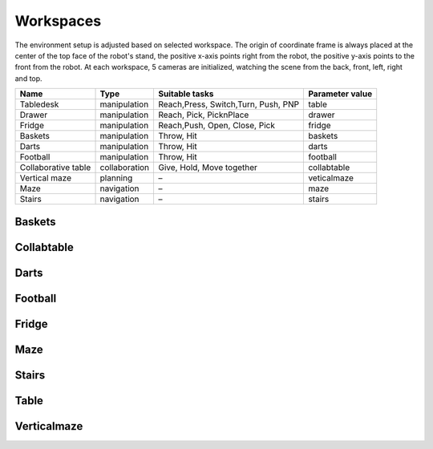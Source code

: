 .. _workspace:

Workspaces
==========

The environment setup is adjusted based on selected workspace. The origin of coordinate frame is always 
placed at the center of the top face of the robot's stand, the positive x-axis points right from the robot, 
the positive y-axis points to the front from the robot. At each workspace, 5 cameras are initialized, 
watching the scene from the back, front, left, right and top.

+----------------+---------------+----------------+----------------+
| Name           | Type          | Suitable tasks | Parameter      |
|                |               |                | value          |
+================+===============+================+================+
| Tabledesk      | manipulation  | Reach,Press,   | table          |
|                |               | Switch,Turn,   |                |
|                |               | Push, PNP      |                |
+----------------+---------------+----------------+----------------+
| Drawer         | manipulation  | Reach, Pick,   | drawer         |
|                |               | PicknPlace     |                |
+----------------+---------------+----------------+----------------+
| Fridge         | manipulation  | Reach,Push,    | fridge         |
|                |               | Open, Close,   |                |
|                |               | Pick           |                |
+----------------+---------------+----------------+----------------+
| Baskets        | manipulation  | Throw, Hit     | baskets        |
+----------------+---------------+----------------+----------------+
| Darts          | manipulation  | Throw, Hit     | darts          |
+----------------+---------------+----------------+----------------+
| Football       | manipulation  | Throw, Hit     | football       |
+----------------+---------------+----------------+----------------+
| Collaborative  | collaboration | Give, Hold,    | collabtable    |
| table          |               | Move together  |                |
+----------------+---------------+----------------+----------------+
| Vertical maze  | planning      | –              | veticalmaze    |
+----------------+---------------+----------------+----------------+
| Maze           | navigation    | –              | maze           |
+----------------+---------------+----------------+----------------+
| Stairs         | navigation    | –              | stairs         |
+----------------+---------------+----------------+----------------+

Baskets
-------

.. image:: yumi_baskets.png
  :width: 700
  :alt: Yumi baskets

Collabtable
-----------

.. image:: panda_collabtable.png
  :width: 700
  :alt: Panda collabtable

Darts
-----

.. image:: jaco_darts.png
  :width: 700
  :alt: Jaco darts

Football
--------

.. image:: ur10_football.png
  :width: 700
  :alt: Ur10 football

Fridge
------

.. image:: gummi_fridge.png
  :width: 700
  :alt: Gummi fridge

Maze
----

.. image:: ur5_maze.png
  :width: 700
  :alt: Ur5 maze

Stairs
------

.. image:: reachy_stairs.png
  :width: 700
  :alt: Reachy stairs

Table
-----

.. image:: kuka_table.png
  :width: 700
  :alt: Kuka table

Verticalmaze
------------

.. image:: ur3_verticalmaze.png
  :width: 700
  :alt: Ur3 verticalmaze